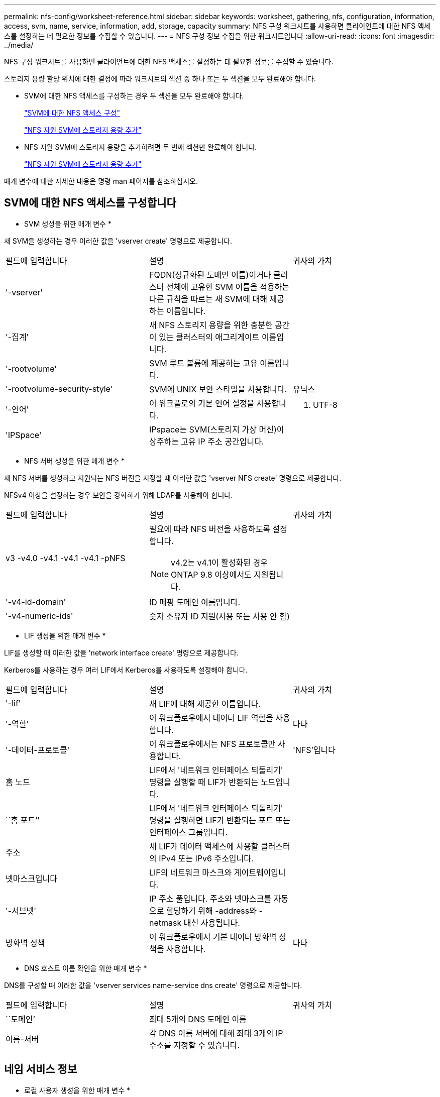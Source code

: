 ---
permalink: nfs-config/worksheet-reference.html 
sidebar: sidebar 
keywords: worksheet, gathering, nfs, configuration, information, access, svm, name, service, information, add, storage, capacity 
summary: NFS 구성 워크시트를 사용하면 클라이언트에 대한 NFS 액세스를 설정하는 데 필요한 정보를 수집할 수 있습니다. 
---
= NFS 구성 정보 수집을 위한 워크시트입니다
:allow-uri-read: 
:icons: font
:imagesdir: ../media/


[role="lead"]
NFS 구성 워크시트를 사용하면 클라이언트에 대한 NFS 액세스를 설정하는 데 필요한 정보를 수집할 수 있습니다.

스토리지 용량 할당 위치에 대한 결정에 따라 워크시트의 섹션 중 하나 또는 두 섹션을 모두 완료해야 합니다.

* SVM에 대한 NFS 액세스를 구성하는 경우 두 섹션을 모두 완료해야 합니다.
+
link:worksheet-reference.html#configuring-nfs-access-to-an-svm["SVM에 대한 NFS 액세스 구성"]

+
link:worksheet-reference.html#adding-storage-capacity-to-an-nfs-enabled-svm["NFS 지원 SVM에 스토리지 용량 추가"]

* NFS 지원 SVM에 스토리지 용량을 추가하려면 두 번째 섹션만 완료해야 합니다.
+
link:worksheet-reference.html#adding-storage-capacity-to-an-nfs-enabled-svm["NFS 지원 SVM에 스토리지 용량 추가"]



매개 변수에 대한 자세한 내용은 명령 man 페이지를 참조하십시오.



== SVM에 대한 NFS 액세스를 구성합니다

* SVM 생성을 위한 매개 변수 *

새 SVM을 생성하는 경우 이러한 값을 'vserver create' 명령으로 제공합니다.

|===


| 필드에 입력합니다 | 설명 | 귀사의 가치 


 a| 
'-vserver'
 a| 
FQDN(정규화된 도메인 이름)이거나 클러스터 전체에 고유한 SVM 이름을 적용하는 다른 규칙을 따르는 새 SVM에 대해 제공하는 이름입니다.
 a| 



 a| 
'-집계'
 a| 
새 NFS 스토리지 용량을 위한 충분한 공간이 있는 클러스터의 애그리게이트 이름입니다.
 a| 



 a| 
'-rootvolume'
 a| 
SVM 루트 볼륨에 제공하는 고유 이름입니다.
 a| 



 a| 
'-rootvolume-security-style'
 a| 
SVM에 UNIX 보안 스타일을 사용합니다.
 a| 
유닉스



 a| 
'-언어'
 a| 
이 워크플로의 기본 언어 설정을 사용합니다.
 a| 
C. UTF-8



 a| 
'IPSpace'
 a| 
IPspace는 SVM(스토리지 가상 머신)이 상주하는 고유 IP 주소 공간입니다.
 a| 

|===
* NFS 서버 생성을 위한 매개 변수 *

새 NFS 서버를 생성하고 지원되는 NFS 버전을 지정할 때 이러한 값을 'vserver NFS create' 명령으로 제공합니다.

NFSv4 이상을 설정하는 경우 보안을 강화하기 위해 LDAP를 사용해야 합니다.

|===


| 필드에 입력합니다 | 설명 | 귀사의 가치 


 a| 
v3 -v4.0 -v4.1 -v4.1 -v4.1 -pNFS
 a| 
필요에 따라 NFS 버전을 사용하도록 설정합니다.

[NOTE]
====
v4.2는 v4.1이 활성화된 경우 ONTAP 9.8 이상에서도 지원됩니다.

==== a| 



 a| 
'-v4-id-domain'
 a| 
ID 매핑 도메인 이름입니다.
 a| 



 a| 
'-v4-numeric-ids'
 a| 
숫자 소유자 ID 지원(사용 또는 사용 안 함)
 a| 

|===
* LIF 생성을 위한 매개 변수 *

LIF를 생성할 때 이러한 값을 'network interface create' 명령으로 제공합니다.

Kerberos를 사용하는 경우 여러 LIF에서 Kerberos를 사용하도록 설정해야 합니다.

|===


| 필드에 입력합니다 | 설명 | 귀사의 가치 


 a| 
'-lif'
 a| 
새 LIF에 대해 제공한 이름입니다.
 a| 



 a| 
'-역할'
 a| 
이 워크플로우에서 데이터 LIF 역할을 사용합니다.
 a| 
다타



 a| 
'-데이터-프로토콜'
 a| 
이 워크플로우에서는 NFS 프로토콜만 사용합니다.
 a| 
'NFS'입니다



 a| 
홈 노드
 a| 
LIF에서 '네트워크 인터페이스 되돌리기' 명령을 실행할 때 LIF가 반환되는 노드입니다.
 a| 



 a| 
``홈 포트’’
 a| 
LIF에서 '네트워크 인터페이스 되돌리기' 명령을 실행하면 LIF가 반환되는 포트 또는 인터페이스 그룹입니다.
 a| 



 a| 
주소
 a| 
새 LIF가 데이터 액세스에 사용할 클러스터의 IPv4 또는 IPv6 주소입니다.
 a| 



 a| 
넷마스크입니다
 a| 
LIF의 네트워크 마스크와 게이트웨이입니다.
 a| 



 a| 
'-서브넷'
 a| 
IP 주소 풀입니다. 주소와 넷마스크를 자동으로 할당하기 위해 -address와 -netmask 대신 사용됩니다.
 a| 



 a| 
방화벽 정책
 a| 
이 워크플로우에서 기본 데이터 방화벽 정책을 사용합니다.
 a| 
다타

|===
* DNS 호스트 이름 확인을 위한 매개 변수 *

DNS를 구성할 때 이러한 값을 'vserver services name-service dns create' 명령으로 제공합니다.

|===


| 필드에 입력합니다 | 설명 | 귀사의 가치 


 a| 
``도메인’
 a| 
최대 5개의 DNS 도메인 이름
 a| 



 a| 
이름-서버
 a| 
각 DNS 이름 서버에 대해 최대 3개의 IP 주소를 지정할 수 있습니다.
 a| 

|===


== 네임 서비스 정보

* 로컬 사용자 생성을 위한 매개 변수 *

'vserver services name-service unix-user create' 명령을 사용하여 로컬 사용자를 생성하는 경우 이러한 값을 제공합니다. UNIX 사용자가 포함된 파일을 URI(Uniform Resource Identifier)에서 로드하여 로컬 사용자를 구성하는 경우에는 이러한 값을 수동으로 지정할 필요가 없습니다.

|===


|  | 사용자 이름 '(-user)'입니다 | 사용자 ID '(-id)'입니다 | 그룹 ID '(-primary-gid)'입니다 | 전체 이름(-full-name) 


 a| 
예
 a| 
합니다
 a| 
123을 선택합니다
 a| 
100
 a| 
존 밀러



 a| 
1
 a| 
 a| 
 a| 
 a| 



 a| 
2
 a| 
 a| 
 a| 
 a| 



 a| 
3
 a| 
 a| 
 a| 
 a| 



 a| 
...
 a| 
 a| 
 a| 
 a| 



 a| 
해당 없음
 a| 
 a| 
 a| 
 a| 

|===
* 로컬 그룹 생성을 위한 매개 변수 *

'vserver services name-service unix-group create' 명령을 사용하여 로컬 그룹을 생성하는 경우 이러한 값을 제공합니다. URI에서 UNIX 그룹이 포함된 파일을 로드하여 로컬 그룹을 구성하는 경우에는 이러한 값을 수동으로 지정할 필요가 없습니다.

|===


|  | 그룹 이름('-name') | Group ID('-id') 


 a| 
예
 a| 
엔지니어링
 a| 
100



 a| 
1
 a| 
 a| 



 a| 
2
 a| 
 a| 



 a| 
3
 a| 
 a| 



 a| 
...
 a| 
 a| 



 a| 
해당 없음
 a| 
 a| 

|===
* NIS용 매개 변수 *

이러한 값은 'vserver services name-service NIS-domain create' 명령을 사용하여 입력합니다.

[NOTE]
====
ONTAP 9.2부터, 필드 '-NIS-SERS'는 필드 '-SERVers'를 대체합니다. 이 새 필드는 NIS 서버의 호스트 이름 또는 IP 주소를 사용할 수 있습니다.

====
|===


| 필드에 입력합니다 | 설명 | 귀사의 가치 


 a| 
``도메인’
 a| 
SVM이 이름 조회에 사용할 NIS 도메인입니다.
 a| 



 a| 
'-활성'
 a| 
활성 NIS 도메인 서버입니다.
 a| 
참 거짓입니다



 a| 
'-서버'
 a| 
ONTAP 9.0, 9.1: NIS 도메인 구성에서 사용되는 NIS 서버의 IP 주소 하나 이상
 a| 



 a| 
'-NIS-서버'
 a| 
ONTAP 9.2: 도메인 구성에서 사용되는 NIS 서버의 IP 주소 및 호스트 이름을 쉼표로 구분하여 나열한 목록입니다.
 a| 

|===
* LDAP용 매개 변수 *

이러한 값은 'vserver services name-service ldap client create' 명령을 사용하여 입력합니다.

자체 서명된 루트 CA 인증서 '.pem' 파일도 필요합니다.

[NOTE]
====
ONTAP 9.2부터 -ldap-servers 필드가 -servers 필드를 대체합니다. 이 새 필드는 LDAP 서버의 호스트 이름 또는 IP 주소를 사용할 수 있습니다.

====
|===
| 필드에 입력합니다 | 설명 | 귀사의 가치 


 a| 
'-vserver'
 a| 
LDAP 클라이언트 구성을 생성할 SVM의 이름입니다.
 a| 



 a| 
'-client-config'입니다
 a| 
새 LDAP 클라이언트 구성에 할당한 이름입니다.
 a| 



 a| 
'-서버'
 a| 
ONTAP 9.0, 9.1: 쉼표로 구분된 목록의 IP 주소로 하나 이상의 LDAP 서버.
 a| 



 a| 
'-LDAP-서버'
 a| 
ONTAP 9.2: LDAP 서버에 대한 쉼표로 구분된 IP 주소 및 호스트 이름 목록입니다.
 a| 



 a| 
'-query-timeout'입니다
 a| 
이 워크플로에 기본 3초를 사용합니다.
 a| 
3



 a| 
'-min-bind-level'
 a| 
최소 바인딩 인증 수준입니다. 기본값은 'anonymous'입니다. 서명 및 봉인을 구성한 경우 'ASL'으로 설정해야 합니다.
 a| 



 a| 
'-preferred-ad-servers'
 a| 
쉼표로 구분된 목록에서 IP 주소별로 하나 이상의 기본 Active Directory 서버가 있습니다.
 a| 



 a| 
'-ad-domain'입니다
 a| 
Active Directory 도메인입니다.
 a| 



 a| 
'-스키마'
 a| 
사용할 스키마 템플릿입니다. 기본 스키마나 사용자 지정 스키마를 사용할 수 있습니다.
 a| 



 a| 
``포트’’
 a| 
이 워크플로우에는 기본 LDAP 서버 포트 '389'를 사용합니다.
 a| 
389



 a| 
'-bind-dn'
 a| 
Bind 사용자 고유 이름입니다.
 a| 



 a| 
'-base-dn'
 a| 
기본 고유 이름입니다. 기본값은 ""(root)입니다.
 a| 



 a| 
``기본범위’’
 a| 
이 워크플로에 기본 기본 검색 범위 'Subnet'을 사용합니다.
 a| 
'우방'



 a| 
'-세션-보안'
 a| 
LDAP 서명 또는 서명 및 봉인을 활성화합니다. 기본값은 '없음'입니다.
 a| 



 a| 
'-use-start-tls'
 a| 
TLS를 통해 LDAP를 활성화합니다. 기본값은 false 입니다.
 a| 

|===
* Kerberos 인증 매개변수 *

이러한 값은 'vserver NFS Kerberos realm create' 명령을 사용하여 입력합니다. 일부 값은 KDC(Key Distribution Center) 서버로 Microsoft Active Directory를 사용할지, MIT 또는 기타 UNIX KDC 서버를 사용하는지에 따라 달라집니다.

|===
| 필드에 입력합니다 | 설명 | 귀사의 가치 


 a| 
'-vserver'
 a| 
KDC와 통신할 SVM.
 a| 



 a| 
``영역’
 a| 
Kerberos 영역.
 a| 



 a| 
시계 편중
 a| 
클라이언트와 서버 간에 허용되는 클럭 편중.
 a| 



 a| 
'-KDC-IP'
 a| 
KDC IP 주소입니다.
 a| 



 a| 
``KDC-포트’
 a| 
KDC 포트 번호입니다.
 a| 



 a| 
'-adserver-name'입니다
 a| 
Microsoft KDC 전용: AD 서버 이름입니다.
 a| 



 a| 
'-adserver-ip'입니다
 a| 
Microsoft KDC 전용: AD 서버 IP 주소입니다.
 a| 



 a| 
'-AdminServer-IP'입니다
 a| 
UNIX KDC 전용: 관리 서버 IP 주소.
 a| 



 a| 
'-AdminServer-port'입니다
 a| 
UNIX KDC만 해당: 관리 서버 포트 번호입니다.
 a| 



 a| 
'-passwordserver-IP'입니다
 a| 
UNIX KDC 전용: 암호 서버 IP 주소입니다.
 a| 



 a| 
'-passwordserver-port'입니다
 a| 
UNIX KDC 전용: 암호 서버 포트.
 a| 



 a| 
``KDC-벤더’
 a| 
KDC 공급업체.
 a| 
{'Microsoft'|'기타'}



 a| 
``논평’
 a| 
원하는 코멘트.
 a| 

|===
이러한 값은 'vserver NFS Kerberos interface enable' 명령을 사용하여 제공합니다.

|===
| 필드에 입력합니다 | 설명 | 귀사의 가치 


 a| 
'-vserver'
 a| 
Kerberos 구성을 생성할 SVM의 이름입니다.
 a| 



 a| 
'-lif'
 a| 
Kerberos를 사용하도록 설정할 데이터 LIF입니다. 여러 LIF에서 Kerberos를 사용하도록 설정할 수 있습니다.
 a| 



 a| 
'-SPN'
 a| 
서비스 원칙 이름(SPN)
 a| 



 a| 
``허용된-원력-유형’’
 a| 
클라이언트 기능에 따라 Kerberos over NFS에 대해 허용되는 암호화 유형인 AES-256을 사용하는 것이 좋습니다.
 a| 



 a| 
'-admin-username'입니다
 a| 
KDC에서 직접 SPN 암호 키를 검색하는 KDC 관리자 자격 증명입니다. 암호가 필요합니다
 a| 



 a| 
'-keytab-Uri'입니다
 a| 
KDC 관리자 자격 증명이 없는 경우 SPN 키가 포함된 KDC의 keytab 파일입니다.
 a| 



 a| 
'-ou'
 a| 
Microsoft KDC의 영역을 사용하여 Kerberos를 설정할 때 Microsoft Active Directory 서버 계정이 생성되는 OU(조직 구성 단위)입니다.
 a| 

|===


== NFS 지원 SVM에 스토리지 용량 추가

* 내보내기 정책 및 규칙 생성을 위한 매개 변수 *

이러한 값은 'vserver export-policy create' 명령을 사용하여 제공합니다.

|===
| 필드에 입력합니다 | 설명 | 귀사의 가치 


 a| 
'-vserver'
 a| 
새 볼륨을 호스팅할 SVM의 이름입니다.
 a| 



 a| 
정책 이름
 a| 
새 엑스포트 정책에 대해 제공한 이름입니다.
 a| 

|===
각 규칙에 대해 'vserver export-policy rule create' 명령을 사용하여 이러한 값을 제공합니다.

|===
| 필드에 입력합니다 | 설명 | 귀사의 가치 


 a| 
'-clientmatch'
 a| 
클라이언트 일치 사양.
 a| 



 a| 
룰레인덱스
 a| 
규칙 목록에서 내보내기 규칙의 위치입니다.
 a| 



 a| 
'-프로토콜'
 a| 
이 워크플로우에서 NFS를 사용합니다.
 a| 
'NFS'입니다



 a| 
'-rorule'
 a| 
읽기 전용 액세스에 대한 인증 방법입니다.
 a| 



 a| 
'-rwrule'
 a| 
읽기-쓰기 액세스를 위한 인증 방법입니다.
 a| 



 a| 
'-슈퍼유저'
 a| 
고급 사용자 액세스를 위한 인증 방법입니다.
 a| 



 a| 
'-anon'
 a| 
익명 사용자가 매핑되는 사용자 ID입니다.
 a| 

|===
각 엑스포트 정책에 대해 하나 이상의 규칙을 생성해야 합니다.

|===
| '*-ruleindex*' | '* - clientmatch * ' | ' * -rorule * ' | '*-rwrule * ' | '*-슈퍼유저 * ' | '*-anon * ' 


 a| 
예
 a| 
0.0.0.0/0, @rootaccess_netgroup
 a| 
모두
 a| 
krb5
 a| 
시스템
 a| 
65534



 a| 
1
 a| 
 a| 
 a| 
 a| 
 a| 



 a| 
2
 a| 
 a| 
 a| 
 a| 
 a| 



 a| 
3
 a| 
 a| 
 a| 
 a| 
 a| 



 a| 
...
 a| 
 a| 
 a| 
 a| 
 a| 



 a| 
해당 없음
 a| 
 a| 
 a| 
 a| 
 a| 

|===
* 볼륨 생성을 위한 매개 변수 *

Qtree 대신 볼륨을 생성하는 경우 이 값에 'volume create' 명령을 입력합니다.

|===
| 필드에 입력합니다 | 설명 | 귀사의 가치 


 a| 
'-vserver'
 a| 
새 볼륨을 호스팅할 새 SVM 또는 기존 SVM의 이름입니다.
 a| 



 a| 
'- 볼륨'
 a| 
새 볼륨에 제공하는 고유한 설명 이름입니다.
 a| 



 a| 
'-집계'
 a| 
새 NFS 볼륨을 위한 충분한 공간이 있는 클러스터의 애그리게이트 이름입니다.
 a| 



 a| 
'-size'
 a| 
새 볼륨의 크기에 대해 제공하는 정수입니다.
 a| 



 a| 
'-user'
 a| 
볼륨 루트의 소유자로 설정된 사용자의 이름 또는 ID입니다.
 a| 



 a| 
``그룹’’
 a| 
볼륨 루트의 소유자로 설정된 그룹의 이름 또는 ID입니다.
 a| 



 a| 
``보안스타일’’
 a| 
이 워크플로우에는 UNIX 보안 스타일을 사용합니다.
 a| 
유닉스



 a| 
``교차점-경로’’
 a| 
새 볼륨을 마운트할 루트(/) 아래의 위치입니다.
 a| 



 a| 
수출정책
 a| 
기존 엑스포트 정책을 사용하려는 경우 볼륨을 생성할 때 해당 이름을 입력할 수 있습니다.
 a| 

|===
* qtree 생성을 위한 매개 변수 *

볼륨 대신 qtree를 생성하는 경우 이 값에 'volume qtree create' 명령을 입력합니다.

|===
| 필드에 입력합니다 | 설명 | 귀사의 가치 


 a| 
'-vserver'
 a| 
qtree가 포함된 볼륨이 있는 SVM의 이름입니다.
 a| 



 a| 
'- 볼륨'
 a| 
새 qtree를 포함할 볼륨의 이름입니다.
 a| 



 a| 
'-qtree'
 a| 
새 qtree를 64자 이하로 설명하는 고유한 이름입니다.
 a| 



 a| 
'-qtree-path'
 a| 
볼륨과 qtree를 별도의 인수로 지정하는 대신 '/vol/_volume_name/qtree_name_\>' 형식의 qtree 경로 인수를 지정할 수 있습니다.
 a| 



 a| 
'-unix-permissions'
 a| 
선택 사항: qtree에 대한 UNIX 사용 권한
 a| 



 a| 
수출정책
 a| 
기존 엑스포트 정책을 사용하려는 경우 qtree를 생성할 때 이름을 입력할 수 있습니다.
 a| 

|===